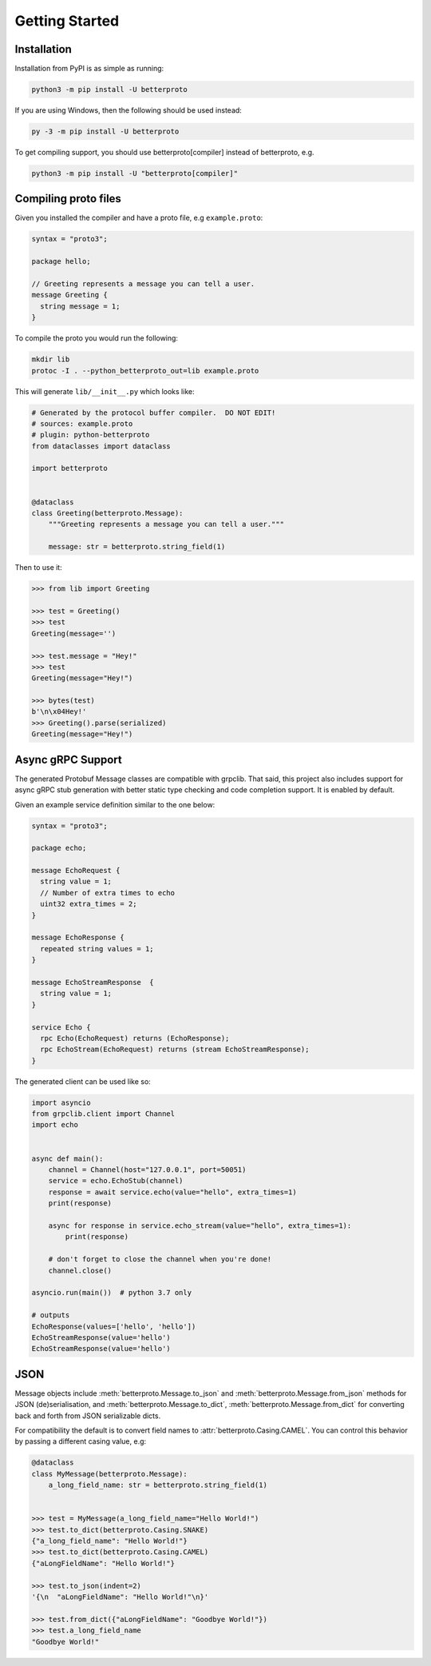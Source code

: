 Getting Started
===============

Installation
++++++++++++

Installation from PyPI is as simple as running:

.. code-block:: sh

    python3 -m pip install -U betterproto

If you are using Windows, then the following should be used instead:

.. code-block:: sh

    py -3 -m pip install -U betterproto

To get compiling support, you should use betterproto[compiler] instead of betterproto,
e.g.

.. code-block:: sh

    python3 -m pip install -U "betterproto[compiler]"

Compiling proto files
+++++++++++++++++++++


Given you installed the compiler and have a proto file, e.g ``example.proto``:

.. code-block:: proto

    syntax = "proto3";

    package hello;

    // Greeting represents a message you can tell a user.
    message Greeting {
      string message = 1;
    }

To compile the proto you would run the following:

.. code-block:: sh

    mkdir lib
    protoc -I . --python_betterproto_out=lib example.proto

This will generate ``lib/__init__.py`` which looks like:

.. code-block:: python

    # Generated by the protocol buffer compiler.  DO NOT EDIT!
    # sources: example.proto
    # plugin: python-betterproto
    from dataclasses import dataclass

    import betterproto


    @dataclass
    class Greeting(betterproto.Message):
        """Greeting represents a message you can tell a user."""

        message: str = betterproto.string_field(1)


Then to use it:

.. code-block:: python

    >>> from lib import Greeting

    >>> test = Greeting()
    >>> test
    Greeting(message='')

    >>> test.message = "Hey!"
    >>> test
    Greeting(message="Hey!")

    >>> bytes(test)
    b'\n\x04Hey!'
    >>> Greeting().parse(serialized)
    Greeting(message="Hey!")


Async gRPC Support
++++++++++++++++++

The generated Protobuf Message classes are compatible with grpclib.
That said, this project also includes support for async gRPC stub generation with
better static type checking and code completion support. It is enabled by default.


Given an example service definition similar to the one below:

.. code-block:: proto

    syntax = "proto3";

    package echo;

    message EchoRequest {
      string value = 1;
      // Number of extra times to echo
      uint32 extra_times = 2;
    }

    message EchoResponse {
      repeated string values = 1;
    }

    message EchoStreamResponse  {
      string value = 1;
    }

    service Echo {
      rpc Echo(EchoRequest) returns (EchoResponse);
      rpc EchoStream(EchoRequest) returns (stream EchoStreamResponse);
    }

The generated client can be used like so:

.. code-block:: python

    import asyncio
    from grpclib.client import Channel
    import echo


    async def main():
        channel = Channel(host="127.0.0.1", port=50051)
        service = echo.EchoStub(channel)
        response = await service.echo(value="hello", extra_times=1)
        print(response)

        async for response in service.echo_stream(value="hello", extra_times=1):
            print(response)

        # don't forget to close the channel when you're done!
        channel.close()

    asyncio.run(main())  # python 3.7 only

    # outputs
    EchoResponse(values=['hello', 'hello'])
    EchoStreamResponse(value='hello')
    EchoStreamResponse(value='hello')


JSON
++++
Message objects include :meth:`betterproto.Message.to_json` and
:meth:`betterproto.Message.from_json` methods for JSON (de)serialisation, and
:meth:`betterproto.Message.to_dict`, :meth:`betterproto.Message.from_dict` for
converting back and forth from JSON serializable dicts.

For compatibility the default is to convert field names to
:attr:`betterproto.Casing.CAMEL`. You can control this behavior by passing a
different casing value, e.g:

.. code-block:: python

    @dataclass
    class MyMessage(betterproto.Message):
        a_long_field_name: str = betterproto.string_field(1)


    >>> test = MyMessage(a_long_field_name="Hello World!")
    >>> test.to_dict(betterproto.Casing.SNAKE)
    {"a_long_field_name": "Hello World!"}
    >>> test.to_dict(betterproto.Casing.CAMEL)
    {"aLongFieldName": "Hello World!"}

    >>> test.to_json(indent=2)
    '{\n  "aLongFieldName": "Hello World!"\n}'

    >>> test.from_dict({"aLongFieldName": "Goodbye World!"})
    >>> test.a_long_field_name
    "Goodbye World!"

